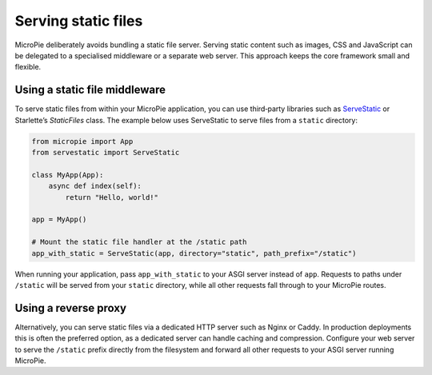 Serving static files
====================

MicroPie deliberately avoids bundling a static file server.  Serving
static content such as images, CSS and JavaScript can be delegated to
a specialised middleware or a separate web server.  This approach
keeps the core framework small and flexible.

Using a static file middleware
------------------------------

To serve static files from within your MicroPie application, you can
use third‑party libraries such as
`ServeStatic <https://archmonger.github.io/ServeStatic/latest/>`_ or
Starlette’s `StaticFiles` class.  The example below uses
ServeStatic to serve files from a ``static`` directory:

.. code-block:: python

   from micropie import App
   from servestatic import ServeStatic

   class MyApp(App):
       async def index(self):
           return "Hello, world!"

   app = MyApp()

   # Mount the static file handler at the /static path
   app_with_static = ServeStatic(app, directory="static", path_prefix="/static")

When running your application, pass ``app_with_static`` to your ASGI
server instead of ``app``.  Requests to paths under ``/static`` will
be served from your ``static`` directory, while all other requests
fall through to your MicroPie routes.

Using a reverse proxy
---------------------

Alternatively, you can serve static files via a dedicated HTTP server
such as Nginx or Caddy.  In production deployments this is often the
preferred option, as a dedicated server can handle caching and
compression.  Configure your web server to serve the ``/static``
prefix directly from the filesystem and forward all other requests to
your ASGI server running MicroPie.